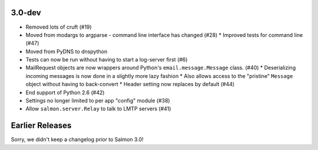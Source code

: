 3.0-dev
=======

- Removed lots of cruft (#19)
- Moved from modargs to argparse - command line interface has changed (#28)
  * Improved tests for command line (#47)
- Moved from PyDNS to dnspython
- Tests can now be run without having to start a log-server first (#6)
- MailRequest objects are now wrappers around Python's ``email.message.Message`` class. (#40)
  * Deserializing incoming messages is now done in a slightly more lazy fashion
  * Also allows access to the "pristine" ``Message`` object without having to back-convert
  * Header setting now replaces by default (#44)
- End support of Python 2.6 (#42)
- Settings no longer limited to per app "config" module (#38)
- Allow ``salmon.server.Relay`` to talk to LMTP servers (#41)

Earlier Releases
================

Sorry, we didn't keep a changelog prior to Salmon 3.0!
